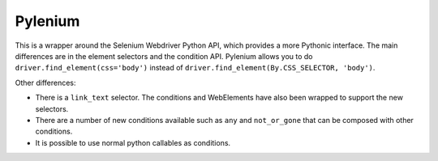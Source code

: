Pylenium
========

This is a wrapper around the Selenium Webdriver Python API, which provides a more Pythonic interface. The main differences are in the element selectors and the condition API. Pylenium allows you to do ``driver.find_element(css='body')`` instead of ``driver.find_element(By.CSS_SELECTOR, 'body')``. 

Other differences: 

- There is a ``link_text`` selector. The conditions and WebElements have also been wrapped to support the new selectors. 
- There are a number of new conditions available such as ``any`` and ``not_or_gone`` that can be composed with other conditions. 
- It is possible to use normal python callables as conditions.



